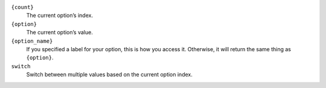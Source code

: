 ``{count}``
    The current option’s index.

``{option}``
    The current option’s value.

``{option_name}``
    If you specified a label for your option, this is how you access it.
    Otherwise, it will return the same thing as ``{option}``.

``switch``
    Switch between multiple values based on the current option index.
